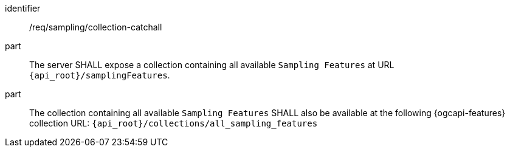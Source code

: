 [requirement,model=ogc]
====
[%metadata]
identifier:: /req/sampling/collection-catchall

part:: The server SHALL expose a collection containing all available `Sampling Features` at URL `{api_root}/samplingFeatures`.

part:: The collection containing all available `Sampling Features` SHALL also be available at the following {ogcapi-features} collection URL: `{api_root}/collections/all_sampling_features`
====
